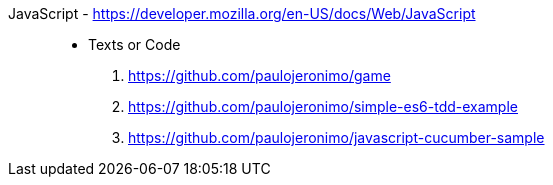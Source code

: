 [#javascript]#JavaScript# - https://developer.mozilla.org/en-US/docs/Web/JavaScript::
* Texts or Code
//. https://github.com/search?q=user%3Apaulojeronimo+javascript
. https://github.com/paulojeronimo/game
. https://github.com/paulojeronimo/simple-es6-tdd-example
. https://github.com/paulojeronimo/javascript-cucumber-sample
